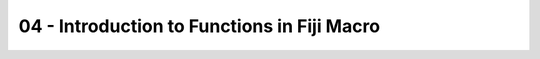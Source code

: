 04 - Introduction to Functions in Fiji Macro
===================================================

.. raw:: html

   <iframe src="_static/fiji_macro_slides.pdf" width="100%" height="600px"></iframe>


